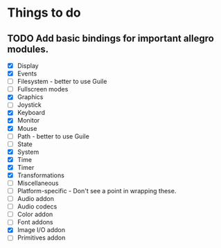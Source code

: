* Things to do
** TODO Add basic bindings for important allegro modules.
    - [X] Display
    - [X] Events
    - [-] Filesystem - better to use Guile
    - [ ] Fullscreen modes
    - [X] Graphics
    - [ ] Joystick
    - [X] Keyboard
    - [X] Monitor
    - [X] Mouse
    - [ ] Path - better to use Guile
    - [ ] State
    - [X] System
    - [X] Time
    - [X] Timer
    - [X] Transformations
    - [ ] Miscellaneous
    - [-] Platform-specific - Don't see a point in wrapping these.
    - [ ] Audio addon
    - [ ] Audio codecs
    - [ ] Color addon
    - [ ] Font addons
    - [X] Image I/O addon
    - [ ] Primitives addon

